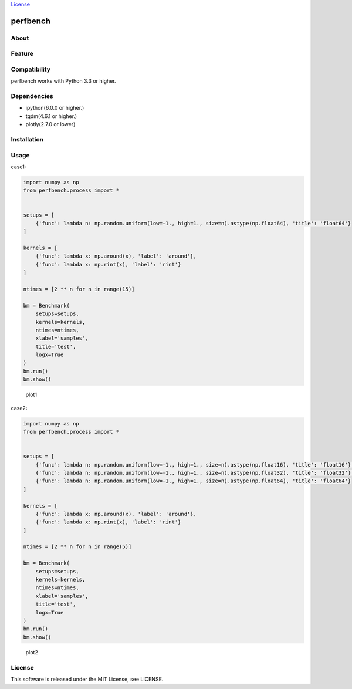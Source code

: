 `License <https://github.com/Hasenpfote/fpq/blob/master/LICENSE>`__

perfbench
=========

About
-----

Feature
-------

Compatibility
-------------

perfbench works with Python 3.3 or higher.

Dependencies
------------

-  ipython(6.0.0 or higher.)
-  tqdm(4.6.1 or higher.)
-  plotly(2.7.0 or lower)

Installation
------------

Usage
-----

case1:

.. code:: python

   import numpy as np
   from perfbench.process import *


   setups = [
       {'func': lambda n: np.random.uniform(low=-1., high=1., size=n).astype(np.float64), 'title': 'float64'}
   ]

   kernels = [
       {'func': lambda x: np.around(x), 'label': 'around'},
       {'func': lambda x: np.rint(x), 'label': 'rint'}
   ]

   ntimes = [2 ** n for n in range(15)]

   bm = Benchmark(
       setups=setups,
       kernels=kernels,
       ntimes=ntimes,
       xlabel='samples',
       title='test',
       logx=True
   )
   bm.run()
   bm.show()

.. figure:: https://raw.githubusercontent.com/Hasenpfote/perfbench/master/docs/plot1.png
   :alt: plot1

   plot1

case2:

.. code:: python

   import numpy as np
   from perfbench.process import *


   setups = [
       {'func': lambda n: np.random.uniform(low=-1., high=1., size=n).astype(np.float16), 'title': 'float16'},
       {'func': lambda n: np.random.uniform(low=-1., high=1., size=n).astype(np.float32), 'title': 'float32'},
       {'func': lambda n: np.random.uniform(low=-1., high=1., size=n).astype(np.float64), 'title': 'float64'}
   ]

   kernels = [
       {'func': lambda x: np.around(x), 'label': 'around'},
       {'func': lambda x: np.rint(x), 'label': 'rint'}
   ]

   ntimes = [2 ** n for n in range(5)]

   bm = Benchmark(
       setups=setups,
       kernels=kernels,
       ntimes=ntimes,
       xlabel='samples',
       title='test',
       logx=True
   )
   bm.run()
   bm.show()

.. figure:: https://raw.githubusercontent.com/Hasenpfote/perfbench/master/docs/plot2.png
   :alt: plot2

   plot2

License
-------

This software is released under the MIT License, see LICENSE.
